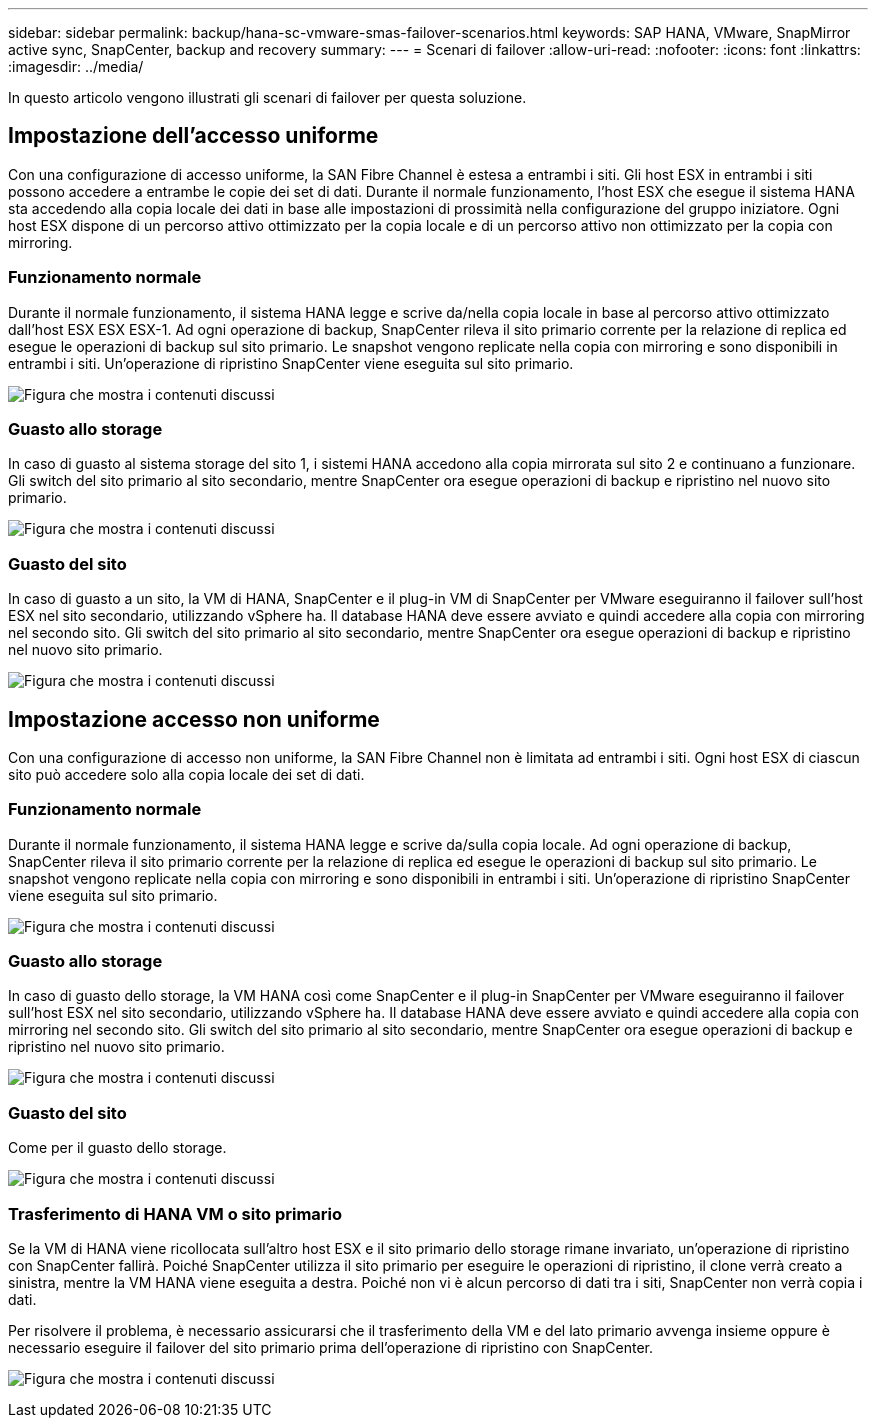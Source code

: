 ---
sidebar: sidebar 
permalink: backup/hana-sc-vmware-smas-failover-scenarios.html 
keywords: SAP HANA, VMware, SnapMirror active sync, SnapCenter, backup and recovery 
summary:  
---
= Scenari di failover
:allow-uri-read: 
:nofooter: 
:icons: font
:linkattrs: 
:imagesdir: ../media/


[role="lead"]
In questo articolo vengono illustrati gli scenari di failover per questa soluzione.



== Impostazione dell'accesso uniforme

Con una configurazione di accesso uniforme, la SAN Fibre Channel è estesa a entrambi i siti. Gli host ESX in entrambi i siti possono accedere a entrambe le copie dei set di dati. Durante il normale funzionamento, l'host ESX che esegue il sistema HANA sta accedendo alla copia locale dei dati in base alle impostazioni di prossimità nella configurazione del gruppo iniziatore. Ogni host ESX dispone di un percorso attivo ottimizzato per la copia locale e di un percorso attivo non ottimizzato per la copia con mirroring.



=== Funzionamento normale

Durante il normale funzionamento, il sistema HANA legge e scrive da/nella copia locale in base al percorso attivo ottimizzato dall'host ESX ESX ESX-1. Ad ogni operazione di backup, SnapCenter rileva il sito primario corrente per la relazione di replica ed esegue le operazioni di backup sul sito primario. Le snapshot vengono replicate nella copia con mirroring e sono disponibili in entrambi i siti. Un'operazione di ripristino SnapCenter viene eseguita sul sito primario.

image:sc-saphana-vmware-smas-image42.png["Figura che mostra i contenuti discussi"]



=== Guasto allo storage

In caso di guasto al sistema storage del sito 1, i sistemi HANA accedono alla copia mirrorata sul sito 2 e continuano a funzionare. Gli switch del sito primario al sito secondario, mentre SnapCenter ora esegue operazioni di backup e ripristino nel nuovo sito primario.

image:sc-saphana-vmware-smas-image43.png["Figura che mostra i contenuti discussi"]



=== Guasto del sito

In caso di guasto a un sito, la VM di HANA, SnapCenter e il plug-in VM di SnapCenter per VMware eseguiranno il failover sull'host ESX nel sito secondario, utilizzando vSphere ha. Il database HANA deve essere avviato e quindi accedere alla copia con mirroring nel secondo sito. Gli switch del sito primario al sito secondario, mentre SnapCenter ora esegue operazioni di backup e ripristino nel nuovo sito primario.

image:sc-saphana-vmware-smas-image44.png["Figura che mostra i contenuti discussi"]



== Impostazione accesso non uniforme

Con una configurazione di accesso non uniforme, la SAN Fibre Channel non è limitata ad entrambi i siti. Ogni host ESX di ciascun sito può accedere solo alla copia locale dei set di dati.



=== Funzionamento normale

Durante il normale funzionamento, il sistema HANA legge e scrive da/sulla copia locale. Ad ogni operazione di backup, SnapCenter rileva il sito primario corrente per la relazione di replica ed esegue le operazioni di backup sul sito primario. Le snapshot vengono replicate nella copia con mirroring e sono disponibili in entrambi i siti. Un'operazione di ripristino SnapCenter viene eseguita sul sito primario.

image:sc-saphana-vmware-smas-image45.png["Figura che mostra i contenuti discussi"]



=== Guasto allo storage

In caso di guasto dello storage, la VM HANA così come SnapCenter e il plug-in SnapCenter per VMware eseguiranno il failover sull'host ESX nel sito secondario, utilizzando vSphere ha. Il database HANA deve essere avviato e quindi accedere alla copia con mirroring nel secondo sito. Gli switch del sito primario al sito secondario, mentre SnapCenter ora esegue operazioni di backup e ripristino nel nuovo sito primario.

image:sc-saphana-vmware-smas-image46.png["Figura che mostra i contenuti discussi"]



=== Guasto del sito

Come per il guasto dello storage.

image:sc-saphana-vmware-smas-image47.png["Figura che mostra i contenuti discussi"]



=== Trasferimento di HANA VM o sito primario

Se la VM di HANA viene ricollocata sull'altro host ESX e il sito primario dello storage rimane invariato, un'operazione di ripristino con SnapCenter fallirà. Poiché SnapCenter utilizza il sito primario per eseguire le operazioni di ripristino, il clone verrà creato a sinistra, mentre la VM HANA viene eseguita a destra. Poiché non vi è alcun percorso di dati tra i siti, SnapCenter non verrà copia i dati.

Per risolvere il problema, è necessario assicurarsi che il trasferimento della VM e del lato primario avvenga insieme oppure è necessario eseguire il failover del sito primario prima dell'operazione di ripristino con SnapCenter.

image:sc-saphana-vmware-smas-image48.png["Figura che mostra i contenuti discussi"]
